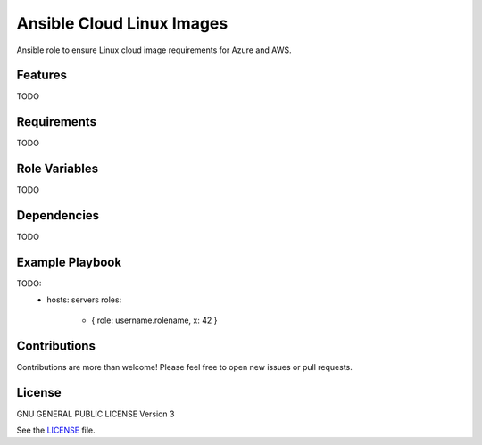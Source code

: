 Ansible Cloud Linux Images
==========================

|Travis| |License|

.. |Travis| image:: https://img.shields.io/travis/karras/ansible-cloud-linux-images.svg?style=flat-square
   :target: https://travis-ci.org/adfinis-sygroup/pyark
.. |License| image:: https://img.shields.io/github/license/karras/ansible-cloud-linux-images.svg?style=flat-square
   :target: LICENSE

Ansible role to ensure Linux cloud image requirements for Azure and AWS.

Features
--------
TODO

Requirements
------------
TODO

Role Variables
--------------
TODO

Dependencies
------------
TODO

Example Playbook
----------------
TODO:
    - hosts: servers
      roles:
         - { role: username.rolename, x: 42 }

Contributions
-------------
Contributions are more than welcome! Please feel free to open new issues or
pull requests.

License 
-------
GNU GENERAL PUBLIC LICENSE Version 3

See the `LICENSE`_ file.

.. _LICENSE: LICENSE
